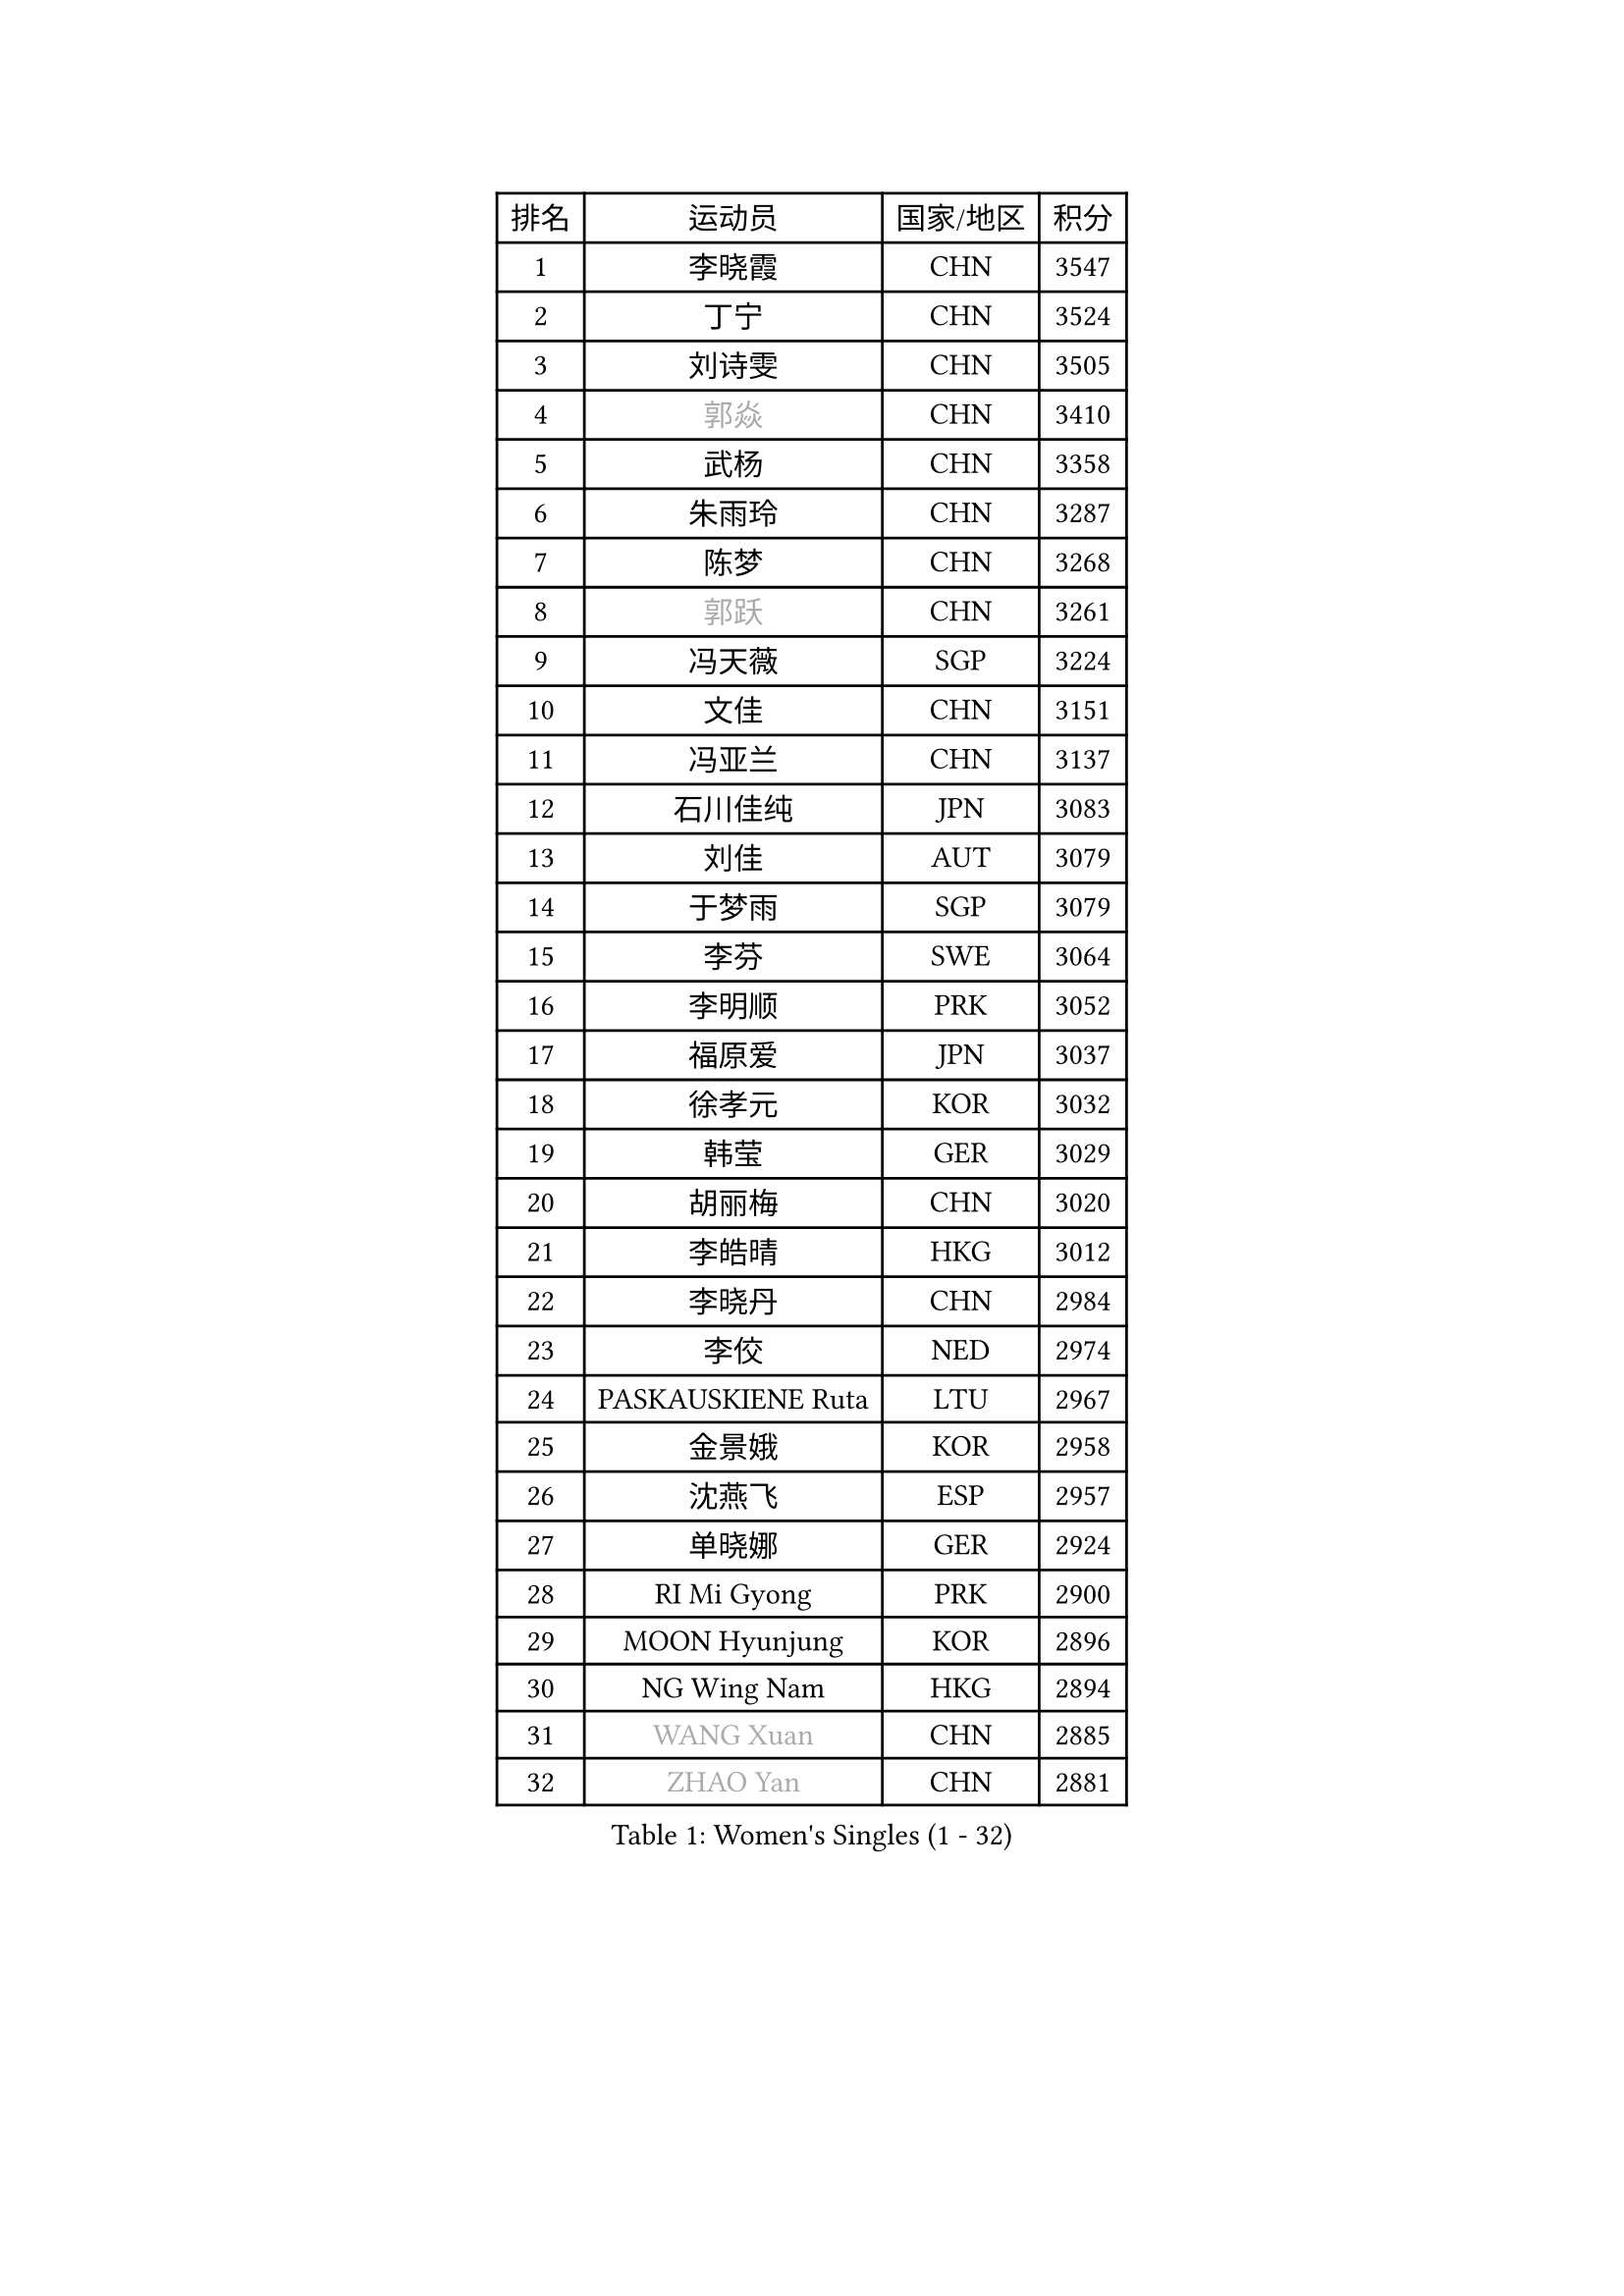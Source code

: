 
#set text(font: ("Courier New", "NSimSun"))
#figure(
  caption: "Women's Singles (1 - 32)",
    table(
      columns: 4,
      [排名], [运动员], [国家/地区], [积分],
      [1], [李晓霞], [CHN], [3547],
      [2], [丁宁], [CHN], [3524],
      [3], [刘诗雯], [CHN], [3505],
      [4], [#text(gray, "郭焱")], [CHN], [3410],
      [5], [武杨], [CHN], [3358],
      [6], [朱雨玲], [CHN], [3287],
      [7], [陈梦], [CHN], [3268],
      [8], [#text(gray, "郭跃")], [CHN], [3261],
      [9], [冯天薇], [SGP], [3224],
      [10], [文佳], [CHN], [3151],
      [11], [冯亚兰], [CHN], [3137],
      [12], [石川佳纯], [JPN], [3083],
      [13], [刘佳], [AUT], [3079],
      [14], [于梦雨], [SGP], [3079],
      [15], [李芬], [SWE], [3064],
      [16], [李明顺], [PRK], [3052],
      [17], [福原爱], [JPN], [3037],
      [18], [徐孝元], [KOR], [3032],
      [19], [韩莹], [GER], [3029],
      [20], [胡丽梅], [CHN], [3020],
      [21], [李皓晴], [HKG], [3012],
      [22], [李晓丹], [CHN], [2984],
      [23], [李佼], [NED], [2974],
      [24], [PASKAUSKIENE Ruta], [LTU], [2967],
      [25], [金景娥], [KOR], [2958],
      [26], [沈燕飞], [ESP], [2957],
      [27], [单晓娜], [GER], [2924],
      [28], [RI Mi Gyong], [PRK], [2900],
      [29], [MOON Hyunjung], [KOR], [2896],
      [30], [NG Wing Nam], [HKG], [2894],
      [31], [#text(gray, "WANG Xuan")], [CHN], [2885],
      [32], [#text(gray, "ZHAO Yan")], [CHN], [2881],
    )
  )#pagebreak()

#set text(font: ("Courier New", "NSimSun"))
#figure(
  caption: "Women's Singles (33 - 64)",
    table(
      columns: 4,
      [排名], [运动员], [国家/地区], [积分],
      [33], [杨晓欣], [MON], [2879],
      [34], [森田美咲], [JPN], [2879],
      [35], [维多利亚 帕芙洛维奇], [BLR], [2878],
      [36], [傅玉], [POR], [2869],
      [37], [平野早矢香], [JPN], [2868],
      [38], [杜凯琹], [HKG], [2865],
      [39], [平野美宇], [JPN], [2865],
      [40], [伊丽莎白 萨玛拉], [ROU], [2860],
      [41], [石垣优香], [JPN], [2859],
      [42], [田志希], [KOR], [2853],
      [43], [LI Xue], [FRA], [2847],
      [44], [侯美玲], [TUR], [2843],
      [45], [李倩], [POL], [2840],
      [46], [若宫三纱子], [JPN], [2834],
      [47], [PARTYKA Natalia], [POL], [2818],
      [48], [姜华珺], [HKG], [2817],
      [49], [WINTER Sabine], [GER], [2814],
      [50], [KIM Hye Song], [PRK], [2811],
      [51], [KOMWONG Nanthana], [THA], [2809],
      [52], [PARK Youngsook], [KOR], [2808],
      [53], [IVANCAN Irene], [GER], [2798],
      [54], [MONTEIRO DODEAN Daniela], [ROU], [2797],
      [55], [PESOTSKA Margaryta], [UKR], [2793],
      [56], [LI Chunli], [NZL], [2787],
      [57], [索菲亚 波尔卡诺娃], [AUT], [2781],
      [58], [吴佳多], [GER], [2780],
      [59], [木子], [CHN], [2775],
      [60], [LANG Kristin], [GER], [2768],
      [61], [佩特丽莎 索尔佳], [GER], [2767],
      [62], [CHOI Moonyoung], [KOR], [2764],
      [63], [XIAN Yifang], [FRA], [2759],
      [64], [NONAKA Yuki], [JPN], [2759],
    )
  )#pagebreak()

#set text(font: ("Courier New", "NSimSun"))
#figure(
  caption: "Women's Singles (65 - 96)",
    table(
      columns: 4,
      [排名], [运动员], [国家/地区], [积分],
      [65], [梁夏银], [KOR], [2758],
      [66], [TIKHOMIROVA Anna], [RUS], [2757],
      [67], [YOON Sunae], [KOR], [2757],
      [68], [EKHOLM Matilda], [SWE], [2754],
      [69], [KIM Jong], [PRK], [2754],
      [70], [LEE I-Chen], [TPE], [2748],
      [71], [STRBIKOVA Renata], [CZE], [2747],
      [72], [LIU Xi], [CHN], [2746],
      [73], [IACOB Camelia], [ROU], [2744],
      [74], [LEE Eunhee], [KOR], [2742],
      [75], [帖雅娜], [HKG], [2737],
      [76], [TIAN Yuan], [CRO], [2736],
      [77], [MIKHAILOVA Polina], [RUS], [2728],
      [78], [早田希娜], [JPN], [2725],
      [79], [郑怡静], [TPE], [2725],
      [80], [KUMAHARA Luca], [BRA], [2718],
      [81], [张安], [USA], [2717],
      [82], [DVORAK Galia], [ESP], [2714],
      [83], [张蔷], [CHN], [2712],
      [84], [妮娜 米特兰姆], [GER], [2712],
      [85], [PARK Seonghye], [KOR], [2709],
      [86], [EERLAND Britt], [NED], [2708],
      [87], [VACENOVSKA Iveta], [CZE], [2706],
      [88], [LIN Ye], [SGP], [2706],
      [89], [ABE Megumi], [JPN], [2702],
      [90], [倪夏莲], [LUX], [2700],
      [91], [刘高阳], [CHN], [2693],
      [92], [GRZYBOWSKA-FRANC Katarzyna], [POL], [2686],
      [93], [李洁], [NED], [2685],
      [94], [PENKAVOVA Katerina], [CZE], [2685],
      [95], [LOVAS Petra], [HUN], [2679],
      [96], [伊藤美诚], [JPN], [2678],
    )
  )#pagebreak()

#set text(font: ("Courier New", "NSimSun"))
#figure(
  caption: "Women's Singles (97 - 128)",
    table(
      columns: 4,
      [排名], [运动员], [国家/地区], [积分],
      [97], [#text(gray, "石贺净")], [KOR], [2678],
      [98], [#text(gray, "福冈春菜")], [JPN], [2677],
      [99], [YOO Eunchong], [KOR], [2676],
      [100], [BARTHEL Zhenqi], [GER], [2674],
      [101], [BALAZOVA Barbora], [SVK], [2670],
      [102], [SILVA Yadira], [MEX], [2669],
      [103], [ZHOU Yihan], [SGP], [2668],
      [104], [SHENG Dandan], [CHN], [2668],
      [105], [GUI Lin], [BRA], [2666],
      [106], [MATSUZAWA Marina], [JPN], [2663],
      [107], [ZHENG Jiaqi], [USA], [2661],
      [108], [蒂娜 梅谢芙], [EGY], [2658],
      [109], [伯纳黛特 斯佐科斯], [ROU], [2657],
      [110], [陈思羽], [TPE], [2656],
      [111], [浜本由惟], [JPN], [2648],
      [112], [顾玉婷], [CHN], [2637],
      [113], [NEMOTO Riyo], [JPN], [2637],
      [114], [MAEDA Miyu], [JPN], [2636],
      [115], [BILENKO Tetyana], [UKR], [2635],
      [116], [DRINKHALL Joanna], [ENG], [2632],
      [117], [佐藤瞳], [JPN], [2632],
      [118], [TAN Wenling], [ITA], [2631],
      [119], [车晓曦], [CHN], [2630],
      [120], [ZHENG Shichang], [CHN], [2624],
      [121], [张默], [CAN], [2622],
      [122], [SONG Maeum], [KOR], [2616],
      [123], [YAMANASHI Yuri], [JPN], [2611],
      [124], [POTA Georgina], [HUN], [2604],
      [125], [PROKHOROVA Yulia], [RUS], [2602],
      [126], [FEHER Gabriela], [SRB], [2599],
      [127], [SOLJA Amelie], [AUT], [2597],
      [128], [RAMIREZ Sara], [ESP], [2595],
    )
  )